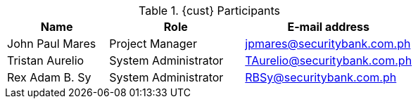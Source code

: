 ////
Purpose
-------
This table should include customer personnel assigned to work with Red Hat
Consulting on the specific tasks described in the engagement.  This should
primarily be technical resources and the customer's project manager.  Try to
avoid listing anyone who did not directly participate in either design,
decision making or implementation.

////
.{cust} Participants
[cols="3,4,5",options=header]
|===
|Name
|Role
|E-mail address

// Name
| John Paul Mares 
// Function
| Project Manager
// E-mail address
| jpmares@securitybank.com.ph

// Name
| Tristan Aurelio
// Function
| System Administrator
// E-mail address
| TAurelio@securitybank.com.ph

// Name
| Rex Adam B. Sy
// Function
| System Administrator
// E-mail address
| RBSy@securitybank.com.ph

|===
